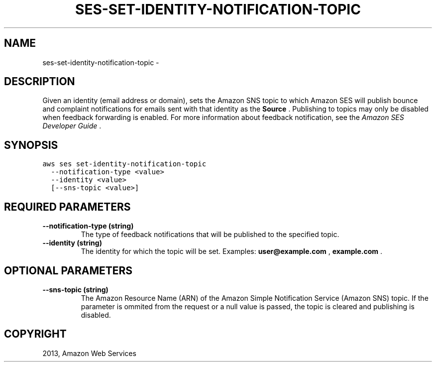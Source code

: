 .TH "SES-SET-IDENTITY-NOTIFICATION-TOPIC" "1" "March 11, 2013" "0.8" "aws-cli"
.SH NAME
ses-set-identity-notification-topic \- 
.
.nr rst2man-indent-level 0
.
.de1 rstReportMargin
\\$1 \\n[an-margin]
level \\n[rst2man-indent-level]
level margin: \\n[rst2man-indent\\n[rst2man-indent-level]]
-
\\n[rst2man-indent0]
\\n[rst2man-indent1]
\\n[rst2man-indent2]
..
.de1 INDENT
.\" .rstReportMargin pre:
. RS \\$1
. nr rst2man-indent\\n[rst2man-indent-level] \\n[an-margin]
. nr rst2man-indent-level +1
.\" .rstReportMargin post:
..
.de UNINDENT
. RE
.\" indent \\n[an-margin]
.\" old: \\n[rst2man-indent\\n[rst2man-indent-level]]
.nr rst2man-indent-level -1
.\" new: \\n[rst2man-indent\\n[rst2man-indent-level]]
.in \\n[rst2man-indent\\n[rst2man-indent-level]]u
..
.\" Man page generated from reStructuredText.
.
.SH DESCRIPTION
.sp
Given an identity (email address or domain), sets the Amazon SNS topic to which
Amazon SES will publish bounce and complaint notifications for emails sent with
that identity as the \fBSource\fP . Publishing to topics may only be disabled when
feedback forwarding is enabled. For more information about feedback
notification, see the \fI\%Amazon SES Developer Guide\fP .
.SH SYNOPSIS
.sp
.nf
.ft C
aws ses set\-identity\-notification\-topic
  \-\-notification\-type <value>
  \-\-identity <value>
  [\-\-sns\-topic <value>]
.ft P
.fi
.SH REQUIRED PARAMETERS
.INDENT 0.0
.TP
.B \fB\-\-notification\-type\fP  (string)
The type of feedback notifications that will be published to the specified
topic.
.TP
.B \fB\-\-identity\fP  (string)
The identity for which the topic will be set. Examples: \fBuser@example.com\fP ,
\fBexample.com\fP .
.UNINDENT
.SH OPTIONAL PARAMETERS
.INDENT 0.0
.TP
.B \fB\-\-sns\-topic\fP  (string)
The Amazon Resource Name (ARN) of the Amazon Simple Notification Service
(Amazon SNS) topic. If the parameter is ommited from the request or a null
value is passed, the topic is cleared and publishing is disabled.
.UNINDENT
.SH COPYRIGHT
2013, Amazon Web Services
.\" Generated by docutils manpage writer.
.
